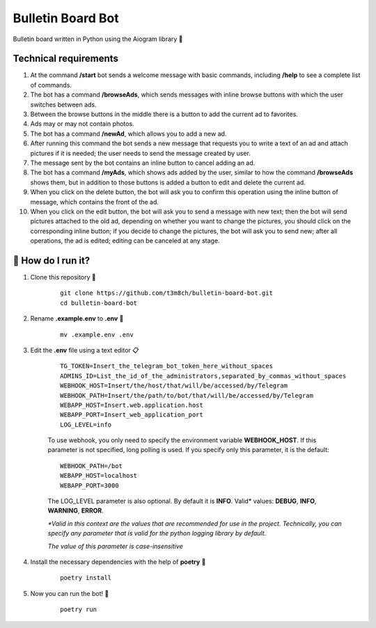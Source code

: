 Bulletin Board Bot
==================

Bulletin board written in Python using the Aiogram library 🐍

Technical requirements
----------------------

#. At the command **/start** bot sends a welcome message with basic commands, 
   including **/help** to see a complete list of commands. 

#. The bot has a command **/browseAds**, which sends messages with inline browse 
   buttons with which the user switches between ads.

#. Between the browse buttons in the middle there is a button to add the current 
   ad to favorites.

#. Ads may or may not contain photos.

#. The bot has a command **/newAd**, which allows you to add a new ad.

#. After running this command the bot sends a new message that requests you 
   to write a text of an ad and attach pictures if it is needed; the user 
   needs to send the message created by user.

#. The message sent by the bot contains an inline button to cancel adding an ad.

#. The bot has a command **/myAds**, which shows ads added by the user, 
   similar to how the command **/browseAds** shows them, but in addition to those 
   buttons is added a button to edit and delete the current ad.

#. When you click on the delete button, the bot will ask you to confirm this 
   operation using the inline button of message, which contains the front of the ad.
   
#. When you click on the edit button, the bot will ask you to send a message with 
   new text; then the bot will send pictures attached to the old ad, depending on whether 
   you want to change the pictures, you should click on the corresponding inline button; 
   if you decide to change the pictures, the bot will ask you to send new; after all operations, 
   the ad is edited; editing can be canceled at any stage.
   

🏃 How do I run it?
----------------
#. Clone this repository 🚀

    ::

        git clone https://github.com/t3m8ch/bulletin-board-bot.git
        cd bulletin-board-bot

#. Rename **.example.env** to **.env** 🔄

    ::

        mv .example.env .env

#. Edit the **.env** file using a text editor 📋

    ::

        TG_TOKEN=Insert_the_telegram_bot_token_here_without_spaces
        ADMINS_ID=List_the_id_of_the_administrators,separated_by_commas_without_spaces
        WEBHOOK_HOST=Insert/the/host/that/will/be/accessed/by/Telegram
        WEBHOOK_PATH=Insert/the/path/to/bot/that/will/be/accessed/by/Telegram
        WEBAPP_HOST=Insert.web.application.host
        WEBAPP_PORT=Insert_web_application_port
        LOG_LEVEL=info

    To use webhook, you only need to specify the environment variable **WEBHOOK_HOST**.
    If this parameter is not specified, long polling is used. If you specify only
    this parameter, it is the default:

    ::

        WEBHOOK_PATH=/bot
        WEBAPP_HOST=localhost
        WEBAPP_PORT=3000

    The LOG_LEVEL parameter is also optional. By default it is **INFO**.
    Valid* values: **DEBUG**, **INFO**, **WARNING**, **ERROR**.

    *\*Valid in this context are the values that are recommended
    for use in the project. Technically, you can specify any parameter that
    is valid for the python logging library by default.*

    *The value of this parameter is case-insensitive*

#. Install the necessary dependencies with the help of **poetry** 🔽

    ::

        poetry install

#. Now you can run the bot! 🎉

    ::

        poetry run

